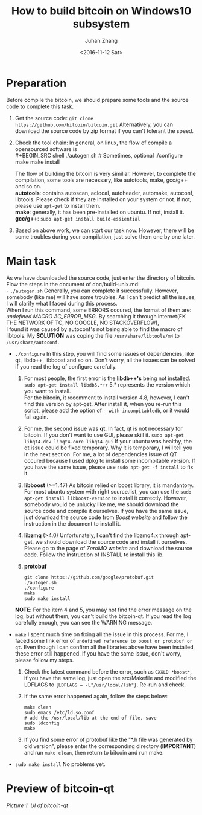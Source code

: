 #+TITLE:       How to build bitcoin on Windows10 subsystem
#+AUTHOR:      Juhan Zhang
#+EMAIL:       justin_victory@hotmail.com
#+DATE:        <2016-11-12 Sat>
#+OPTIONS:     toc:nil ^:nil num:2

* Preparation
  Before compile the bitcoin, we should prepare some tools and the source code to complete this task.
  1. Get the source code:
     =git clone https://github.com/bitcoin/bitcoin.git=
     Alternatively, you can download the source code by zip format if you can't tolerant the speed.
  2. Check the tool chain:
     In general, on linux, the flow of compile a opensourced software is \\
     #+BEGIN_SRC shell
       ./autogen.sh        # Sometimes, optional
       ./configure
       make
       make install            
     #+END_SRC
     The flow of building the bitcoin is very similiar. However, to complete the compilation, some tools are necessary, like autotools, make, gcc/g++ and so on. \\
     *autotools*: contains autoscan, aclocal, autoheader, automake, autoconf, libtools. Please check if they are installed on your system or not. If not, please use =apt-get= to install them. \\
     *make*: generally, it has been pre-installed on ubuntu. If not, install it. \\
     *gcc/g++*: =sudo apt-get install build-essiential= \\
  3. Based on above work, we can start our task now. However, there will be some troubles during your compilation, just solve them one by one later.

* Main task
  As we have downloaded the source code, just enter the directory of bitcoin. Flow the steps in the document of doc/build-unix.md: \\
  - =./autogen.sh=
    Generally, you can complete it successfully. However, somebody (like me) will have some troubles. As I can't predict all the issues, I will clarify what I faced during this process. \\
    When I run this command, some ERRORS occured, the format of them are: /undefined MACRO AC_ERROR_MSG/. By searching it through internet(FK THE NETWORK OF TC, NO GOOGLE, NO STACKOVERFLOW), \\
    I found it was caused by autoconf's not being able to find the macro of libtools. My *SOLUTION* was coping the file ~/usr/share/libtools/m4~ to ~/usr/share/autoconf~.
    
  - =./configure=
    In this step, you will find some issues of dependencies, like qt, libdb++, libboost and so on. Don't worry, all the issues can be solved if you read the log of configure carefully.
    1. For most people, the first error is the *libdb++'s* being not installed.
       =sudo apt-get install libdb5.*++= 5.* represents the version which you want to install. \\
       For the bitcoin, it recomment to install version 4.8, however, I can't find this version by apt-get. After install it, when you re-run this script, please add the option of =--with-incompitabledb=, or it would fail again.
    2. For me, the second issue was *qt*. In fact, qt is not necessary for bitcoin. If you don't want to use GUI, please skill it.
       =sudo apt-get libqt4-dev libqt4-core libqt4-gui=
       If your ubuntu was healthy, the qt issue could be fixed temporary. Why it is temporary, I will tell you in the next section. For me, a lot of dependencies issue of QT occured because I used dpkg to install some incompitable version. If you have the same issue, please use =sudo apt-get -f install= to fix it.
    3. *libboost* (>=1.47)
       As bitcoin relied on boost library, it is mandantory. For most ubuntu system with right source.list, you can use the =sudo apt-get install libboost-version= to install it correctly. However, somebody would be unlucky like me, we should download the source code and compile it ourselves.
       If you have the same issue, just download the source code from [[www.boost.org][Boost website]] and follow the instruction in the document to install it.
    4. *libzmq* (>4.0)
       Unfortunately, I can't find the libzmq4.x through apt-get, we should download the source code and install it ourselves. Please go to the page of [[zeromq.org][ZeroMQ website]] and download the source code. Follow the instruction of INSTALL to install this lib.
    5. *protobuf*
       #+BEGIN_SRC shell
       git clone https://github.com/google/protobuf.git
       ./autogen.sh
       ./configure
       make
       sudo make install
       #+END_SRC
    *NOTE*: For the item 4 and 5, you may not find the error message on the log, but without them, you can't build the bitcoin-qt. If you read the log carefully enough, you can see the WARNING message.

  - =make=
    I spent much time on fixing all the issue in this process. For me, I faced some link error of ~undefined reference to boost or protobuf or qt~. Even though I can confirm all the libraries above have been installed, these error still happened. If you have the same issue, don't worry, please follow my steps.
    1. Check the latest command before the error, such as =CXXLD *boost*=, if you have the same log, just open the src/Makefile and modified the LDFLAGS to ={LDFLAGS = -L"/usr/local/lib"}=. Re-run and check.
    2. If the same error happened again, follow the steps below:
       #+BEGIN_SRC shell
       make clean
       sudo emacs /etc/ld.so.conf
       # add the /usr/local/lib at the end of file, save
       sudo ldconfig
       make
       #+END_SRC
    3. If you find some error of protobuf like the "*.h file was generated by old version", please enter the corresponding directory (*IMPORTANT*) and run =make clean=, then return to bitcoin and run make.

  - =sudo make install=
    No problems yet.
* Preview of bitcoin-qt
  #+CAPTION: preview of bitcoin
  [[image/bitcoin1.png][Picture 1. UI of bitcoin-qt]]

